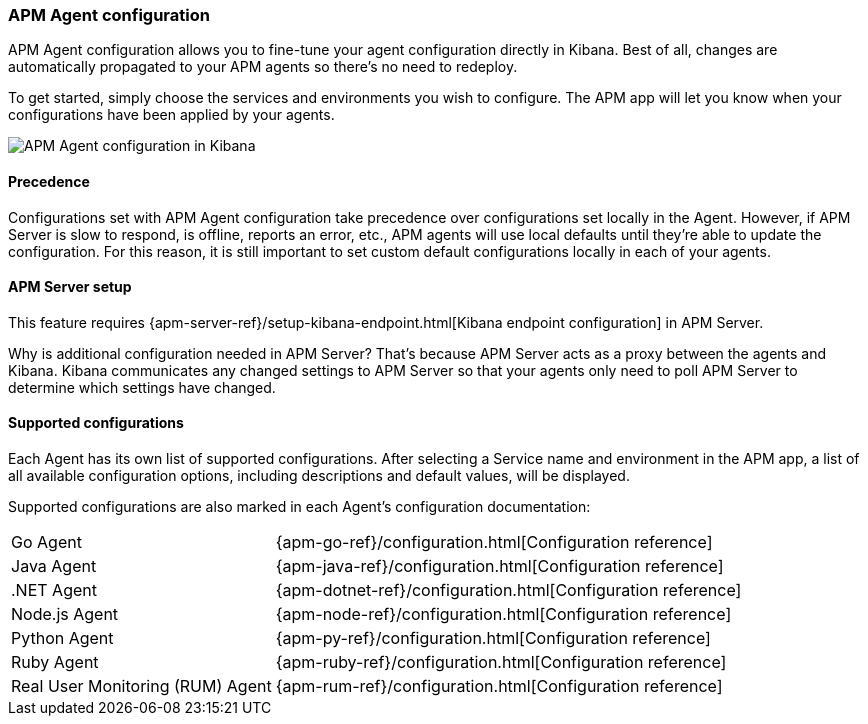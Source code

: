 [role="xpack"]
[[agent-configuration]]
=== APM Agent configuration

APM Agent configuration allows you to fine-tune your agent configuration directly in Kibana.
Best of all, changes are automatically propagated to your APM agents so there's no need to redeploy.

To get started, simply choose the services and environments you wish to configure.
The APM app will let you know when your configurations have been applied by your agents.

[role="screenshot"]
image::apm/images/apm-agent-configuration.png[APM Agent configuration in Kibana]

[float]
==== Precedence

Configurations set with APM Agent configuration take precedence over configurations set locally in the Agent.
However, if APM Server is slow to respond, is offline, reports an error, etc.,
APM agents will use local defaults until they're able to update the configuration.
For this reason, it is still important to set custom default configurations locally in each of your agents.

[float]
==== APM Server setup

This feature requires {apm-server-ref}/setup-kibana-endpoint.html[Kibana endpoint configuration] in APM Server.

Why is additional configuration needed in APM Server?
That's because APM Server acts as a proxy between the agents and Kibana.
Kibana communicates any changed settings to APM Server so that your agents only need to poll APM Server to determine which settings have changed.

[float]
==== Supported configurations

Each Agent has its own list of supported configurations.
After selecting a Service name and environment in the APM app,
a list of all available configuration options,
including descriptions and default values, will be displayed.

Supported configurations are also marked in each Agent's configuration documentation:

[horizontal]
Go Agent:: {apm-go-ref}/configuration.html[Configuration reference]
Java Agent:: {apm-java-ref}/configuration.html[Configuration reference]
.NET Agent:: {apm-dotnet-ref}/configuration.html[Configuration reference]
Node.js Agent:: {apm-node-ref}/configuration.html[Configuration reference]
Python Agent:: {apm-py-ref}/configuration.html[Configuration reference]
Ruby Agent:: {apm-ruby-ref}/configuration.html[Configuration reference]
Real User Monitoring (RUM) Agent:: {apm-rum-ref}/configuration.html[Configuration reference]
